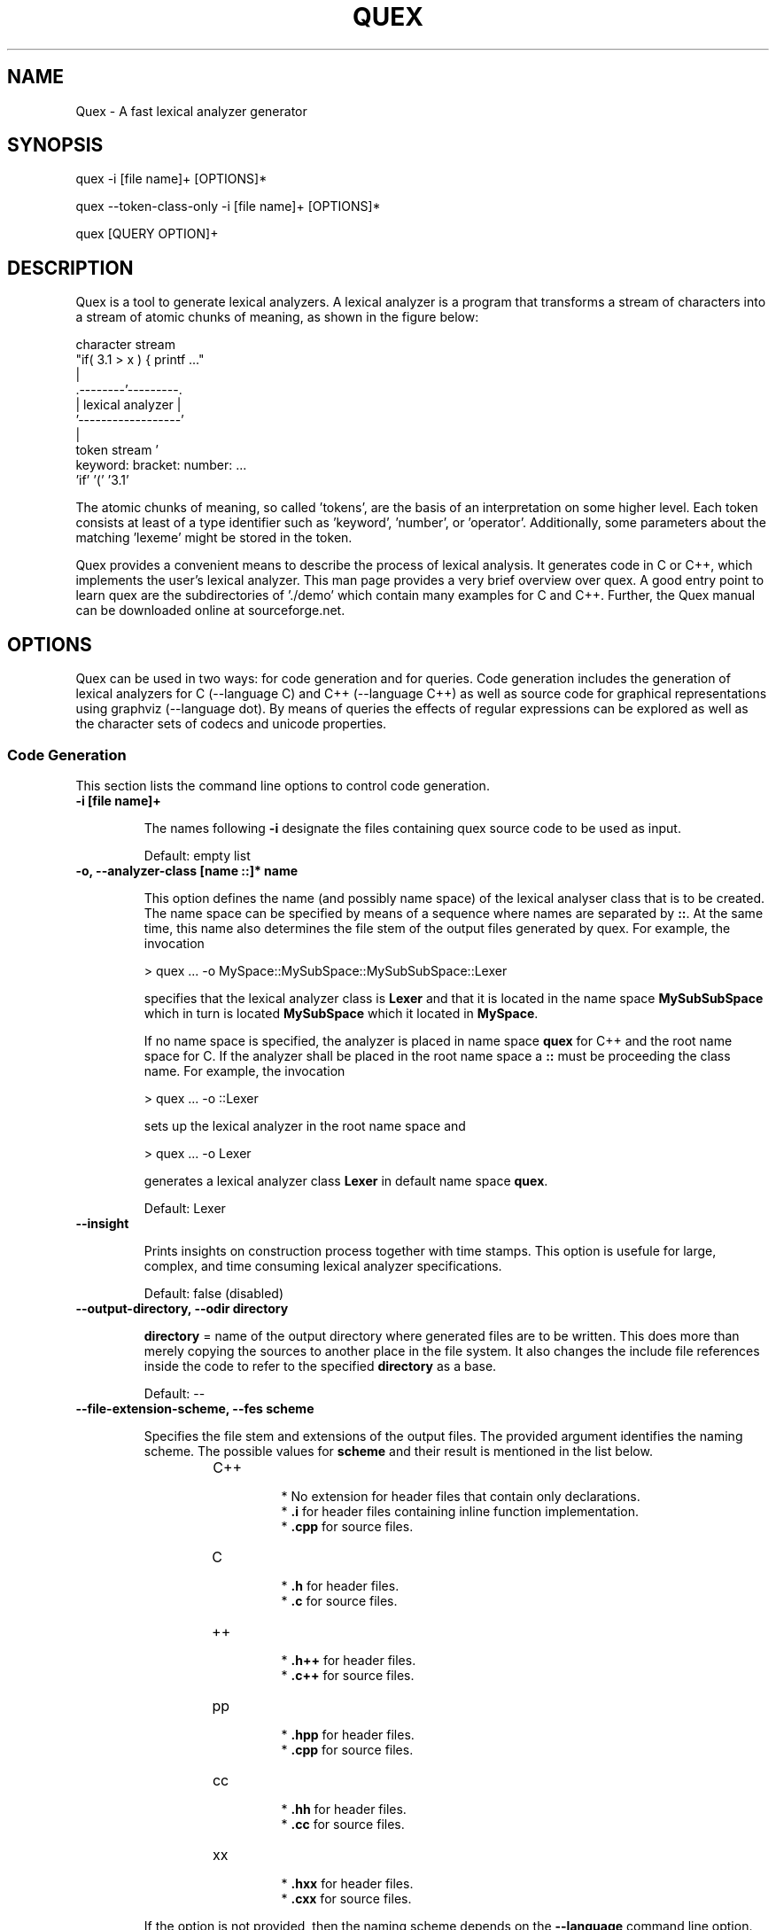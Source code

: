 .\" Manpage for quex.
.TH QUEX 1 "Quex 0.68.2" "User Commands"
.SH NAME
Quex \- A fast lexical analyzer generator
.SH SYNOPSIS
quex -i [file name]+ [OPTIONS]*

quex --token-class-only -i [file name]+ [OPTIONS]*

quex [QUERY OPTION]+

.SH DESCRIPTION

Quex is a tool to generate lexical analyzers. A lexical analyzer is a program that transforms a stream of characters into a stream of atomic chunks of meaning, as shown in the figure below:

.sv 0.5i
.nf
     character stream
                         "if( 3.1 > x ) { printf ..."   
                                     | 
                            .--------'---------.
                            | lexical analyzer |
                            '------------------'
                                     | 
     token stream                    ' 
                     keyword:  bracket:  number:   ...
                     'if'      '('       '3.1'       
.fi

The atomic chunks of meaning, so called 'tokens', are the basis of an interpretation on some higher level.  Each token consists at least of a type identifier such as 'keyword', 'number', or 'operator'. Additionally, some parameters about the matching 'lexeme' might be stored in the token.

Quex provides a convenient means to describe the process of lexical analysis. It generates code in C or C++, which implements the user's lexical analyzer.  This man page provides a very brief overview over quex. A good entry point to learn quex are the subdirectories of './demo' which contain many examples for C and C++. Further, the Quex manual can be downloaded online at sourceforge.net.

.SH OPTIONS

Quex can be used in two ways: for code generation and for queries. Code generation includes the generation of lexical analyzers for C (--language C) and C++ (--language C++) as well as source code for graphical representations using graphviz (--language dot). By means of queries the effects of regular expressions can be explored as well as the character sets of codecs and unicode properties.

.SS Code Generation

This section lists the command line options to control code generation. 

.TP
.BI "-i [file name]+"

.RS
The names following 
.B "-i"
designate the files containing quex source code to be used as input. 


.RE

\.RS
Default: empty list
.RE


.TP
.BI "-o, --analyzer-class [name ::]* name"

.RS
This option defines the name (and possibly name space) of the lexical analyser class that is to be created. The name space can be specified by means of a sequence where names are separated by 
.BR "::" .
At the same time, this name also determines the file stem of the output files generated by quex. For example, the invocation 


.nf

            > quex ... -o MySpace::MySubSpace::MySubSubSpace::Lexer



.fi
specifies that the lexical analyzer class is 
.B "Lexer"
and that it is located in the name space 
.B "MySubSubSpace"
which in turn is located 
.B "MySubSpace"
which it located in 
.BR "MySpace" .


If no name space is specified, the analyzer is placed in name space 
.B "quex"
for C++ and the root name space for C. If the analyzer shall be placed in the root name space a 
.B "::"
must be proceeding the class name. For example, the invocation 


.nf

            > quex ... -o ::Lexer



.fi
sets up the lexical analyzer in the root name space and 


.nf

            > quex ... -o Lexer



.fi
generates a lexical analyzer class 
.B "Lexer"
in default name space 
.BR "quex" .



.RE

\.RS
Default: Lexer
.RE


.TP
.BI "--insight "

.RS
Prints insights on construction process together with time stamps. This option is usefule for large, complex, and time consuming lexical analyzer specifications. 


.RE

\.RS
Default: false (disabled)
.RE


.TP
.BI "--output-directory, --odir directory"

.RS

.B "directory"
= name of the output directory where generated files are to be written. This does more than merely copying the sources to another place in the file system. It also changes the include file references inside the code to refer to the specified 
.B "directory"
as a base. 


.RE

\.RS
Default: --
.RE


.TP
.BI "--file-extension-scheme, --fes scheme"

.RS
Specifies the file stem and extensions of the output files. The provided argument identifies the naming scheme. The possible values for 
.B "scheme"
and their result is mentioned in the list below. 


.RS
.IP C++
.Bl -bullet
 * No extension for header files that contain only declarations. 
 * 
.B ".i"
for header files containing inline function implementation. 
 * 
.B ".cpp"
for source files. 

.El

.RE

.RS
.IP C
.Bl -bullet
 * 
.B ".h"
for header files. 
 * 
.B ".c"
for source files. 

.El

.RE

.RS
.IP ++
.Bl -bullet
 * 
.B ".h++"
for header files. 
 * 
.B ".c++"
for source files. 

.El

.RE

.RS
.IP pp
.Bl -bullet
 * 
.B ".hpp"
for header files. 
 * 
.B ".cpp"
for source files. 

.El

.RE

.RS
.IP cc
.Bl -bullet
 * 
.B ".hh"
for header files. 
 * 
.B ".cc"
for source files. 

.El

.RE

.RS
.IP xx
.Bl -bullet
 * 
.B ".hxx"
for header files. 
 * 
.B ".cxx"
for source files. 

.El

.RE
If the option is not provided, then the naming scheme depends on the 
.B "--language"
command line option. For 
.B "C"
there is currently no different naming scheme supported. 


.RE


.TP
.BI "--language, -l name"

.RS
Defines the programming language of the output. 
.B "name"
can be 


.Bl -bullet
 * 
.B "C"
for plain C code. 
 * 
.B "C++"
for C++ code. 
 * 
.B "dot"
for plotting information in graphviz format. 

.El

.RE

\.RS
Default: C++
.RE


.TP
.BI "--character-display hex|utf8"

.RS
Specifies how the character of the state transition are to be displayed when `--language dot` is used. 


.Bl -bullet
 * 
.B "hex"
displays the Unicode code point in hexadecimal notation. 
 * 
.B "utf8"
is specified the character will be displayed 'as is' in UTF8 notation. 

.El

.RE

\.RS
Default: utf8
.RE


.TP
.BI "--normalize "

.RS
If this option is set, the output of '--language dot' will be a normalized state machine. That is, the state numbers will start from zero. If this flag is not set, the state indices are the same as in the generated code. 


.RE

\.RS
Default: false (disabled)
.RE


.TP
.BI "--version-id string"

.RS

.B "string"
= arbitrary name of the version that was generated. This string is reported by the `version()` member function of the lexical analyser. 


.RE

\.RS
Default: 0.0.0-pre-release
.RE


.TP
.BI "--no-mode-transition-check "

.RS
Turns off the mode transition check and makes the engine a little faster. During development this option should not be used. But the final lexical analyzer should be created with this option set. 


.RE

\.RS
Default: true (not disabled)
.RE


.TP
.BI "--no-count-lines "

.RS
Lets quex generate an analyzer without internal line counting. 


.RE

\.RS
Default: true (not disabled)
.RE


.TP
.BI "--no-count-columns "

.RS
Lets quex generate an analyzer without internal column counting. 


.RE

\.RS
Default: true (not disabled)
.RE


For the support of derivation from the generated lexical analyzer class the following command line options can be used. 

.TP
.BI "--derived-class, --dc name"

.RS

.B "name"
= If specified, the name of the derived class that the user intends to provide (see section <<sec-formal-derivation>>). Note, specifying this option signalizes that the user wants to derive from the generated class. If this is not desired, this option, and the following, have to be left out. The name space of the derived analyzer class is specified analogously to the specification for `--analyzer-class`, as mentioned above. 


.RE


.TP
.BI "--derived-class-file file name"

.RS

.B "file-name"
= If specified, the name of the file where the derived class is defined. This option only makes sense in the context of option 
.BR "--derived-class" .



.RE


.TP
.BI "--token-id-prefix prefix"

.RS

.B "prefix"
= Name prefix to prepend to the name given in the token-id files. For example, if a token section contains the name 
.B "COMPLEX"
and the token-prefix is 
.B "TOKEN_PRE_"
then the token-id inside the code will be 
.BR "TOKEN_PRE_COMPLEX" .


The token prefix can contain name space delimiters, i.e. 
.BR "::" .
In the brief token senders the name space specifier can be left out. 


.RE

\.RS
Default: QUEX_TKN_
.RE


.TP
.BI "--token-queue-size number"

.RS
In conjunction with token passing policy 'queue', 
.B "number"
specifies the number of tokens in the token queue. This determines the maximum number of tokens that can be send without returning from the analyzer function. 


.RE

\.RS
Default: 64
.RE


.TP
.BI "--token-id-offset number"

.RS

.B "number"
= Number where the numeric values for the token ids start to count. Note, that this does not include the standard token ids for termination, uninitialized, and indentation error. 


.RE

\.RS
Default: 10000
.RE


Certain token ids are standard, in a sense that they are required for a functioning lexical analyzer. Namely they are 
.B "TERMINATION"
and 
.BR "UNINITIALIZED" .
The default values of those do not follow the token id offset, but are 0 and 1. If they need to be different, they must be defined in the 
.B "token { ... "
} section, e.g. 


.nf

        
            token {
                TERMINATION   = 10001;
                UNINITIALIZED = 10002;
                ...
            }



.fi
A file with token ids can be provided by the option 

.TP
.BI "--foreign-token-id-file file name [[begin-str] end-str]"

.RS

.B "file-name"
= Name of the file that contains an alternative definition of the numerical values for the token-ids. 

Note, that quex does not reflect on actual program code. It extracts the token ids by heuristic. The optional second and third arguments allow to restrict the region in the file to search for token ids. It starts searching from a line that contains 
.B "begin-str"
and stops at the first line containing 
.BR "end-str" .
For example 


.nf

            
                       > quex ... --foreign-token-id-file my_token_ids.hpp   \
                                                          yytokentype   '};' \
                                  --token-prefix          Bisonic::token::
                  



.fi
reads only the token ids from the enum in the code fragment 
.BR "yytokentype" .



.RE

\.RS
Default: empty list
.RE


.TP
.BI "--foreign-token-id-file-show "

.RS
If this option is specified, then Quex prints out the token ids which have been found in a foreign token id file. 


.RE

\.RS
Default: false (disabled)
.RE


The following options support the definition of a independently customized token class: 

.TP
.BI "--token-class-file file name"

.RS

.B "file name"
= Name of file that contains the definition of the token class. The setting provided here is possibly overwritten if the 
.B "token_type"
section defines a file name explicitly. 


.RE


.TP
.BI "--token-class, --tc [name ::]+ name"

.RS

.B "name"
is the name of the token class. Using '::'-separators it is possible to defined the exact name space as mentioned for the `--analyzer-class` command line option. 


.RE

\.RS
Default: Token
.RE


.TP
.BI "--token-class-support-take-text, --tcstt "

.RS
When specifying an external token class which provides the 'take_text' member function, this option needs to be given. 


.RE

\.RS
Default: false (disabled)
.RE


.TP
.BI "--token-class-support-repetition, --tcsr "

.RS
This option must be specified when specifying an external token class which provides the repetition count inside the token itself. 


.RE

\.RS
Default: false (disabled)
.RE


.TP
.BI "--token-id-type type name"

.RS

.B "type-name"
defines the type of the token id. This defines internally the macro 
.BR "QUEX_TYPE_TOKEN_ID" .
This macro is to be used when a customized token class is defined. The types of Standard C99 'stdint.h' are encouraged. 


.RE

\.RS
Default: uint32_t
.RE


.TP
.BI "--token-class-only, --tco "

.RS
When specified, quex only creates a token class. This token class differs from the normally generated token classes in that it may be shared between multiple lexical analyzers. 

When this option is specified, then the LexemeNull is implemented along with the token class. In this case all analyzers that use the token class, shall define 
.B "--lexeme-null-object"
according the token name space. 


.RE

\.RS
Default: false (disabled)
.RE


There may be cases where the characters used to indicate buffer limit needs to be redefined, because the default value appear in a pattern. For most encodings, such as ASCII and Unicode, the buffer limit codes do not intersect with valid used code points of characters. Theoretically however, the user may define buffer encodings that require a different definition of the limiting codes. The following option allows modification of the buffer limit code: 

.TP
.BI "--buffer-limit number"

.RS
Defines the value used to mark buffer borders. This should be a number that does not occur as an input character. 


.RE

\.RS
Default: 0
.RE


On several occasions quex produces code related to 'newline'. The coding of newline has two traditions: The Unix tradition which codes it plainly as 0x0A, and the DOS tradition which codes it as 0x0D followed by 0x0A. To be on the safe side by default, quex codes newline as an alternative of both. In case, that the DOS tradition is not relevant, some performance improvements might be achieved, if the '0x0D, 0x0A' is disabled. This can be done by the following flag. 

.TP
.BI "--no-DOS "

.RS
If specified, the DOS newline (0x0D, 0x0A) is not considered whenever newline is required. 


.RE

\.RS
Default: true (not disabled)
.RE


Input encodings other than ASCII or UTF32 (which map 1:1 to Unicode code points) can be used in two ways. Either on uses a converter that converts the file content into Unicode and the engine still runs on Unicode, or the engine itself is adapted to the require encoding. 

Currently quex-generated lexers can interact with GNU IConv and IBM's ICU library as input converters. Using one of those requires, of course, that the correspondent library is installed and available. On Unix systems, the iconv library is usually present. ICU is likely required to be installed but also freely available. Using input converters, such as IConv or ICU is a flexible solution. The converter can be adapted dynamically while the internal engine remains running on Unicode. Alternatively, the engine can run directly on a specific encoding, i.e. without a conversion to Unicode. This approach is less flexible, but may be faster. 

.TP
.BI "--encoding encoding name"

.RS
Specifies a encoding for the generated engine. The encoding name specifies the encoding of the internal analyzer engine. An engine generated for a specific encoding can only analyze input of this particular encoding. 

When 
.B "--encoding"
is specified the command line flag 
.B "-b"
or 
.B "--buffer-element-size"
does not represent the number of bytes per character, but *the number of bytes per code element*. The encoding UTF8, for example, is of dynamic length and its code elements are bytes, thus only 
.B "-b 1"
makes sense. UTF16 triggers on elements of two bytes, while the length of an encoding for a character varies. For UTF16, only 
.B "-b 2"
makes sense. 


.RE

\.RS
Default: unicode
.RE


.TP
.BI "--encoding-file file name"

.RS
By means of this option a freely customized encoding can be defined. The 
.B "file name"
determines at the same time the file where the encoding mapping is described and the encoding's name. The encoding's name is the directory-stripped and extension-less part of the given follower. Each line of such a file must consist of three numbers, that specify 'source interval begin', 'source interval length', and 'target interval end. Such a line specifies how a cohesive Unicode character range is mapped to the number range of the customized encoding. For example, the mapping for encoding iso8859-6 looks like the following. 


.nf

            
                                0x000 0xA1 0x00
                                0x0A4 0x1  0xA4
                                0x0AD 0x1  0xAD
                                0x60C 0x1  0xAC
                                0x61B 0x1  0xBB
                                0x61F 0x1  0xBF
                                0x621 0x1A 0xC1
                                0x640 0x13 0xE0
                



.fi
Here, the Unicode range from 0 to 0xA1 is mapped one to one from Unicode to the encoding. 0xA4 and 0xAD are also the same as in Unicode. The remaining lines describe how Unicode characters from the 0x600-er page are mapped inside the range somewhere from 0xAC to 0xFF. 

This option is only to be used, if quex does not support the encoding directly. The options 
.B "--encoding-info"
and 
.B "--encoding-for-language"
help to find out whether Quex directly supports a specific encoding. If a 
.B "--encoding-file"
is required, it is advisable to use 
.B "--encoding-file-info file-name.dat"
to see if the mapping is in fact as desired. 


.RE


.TP
.BI "--no-bad-lexatom-detection, --nbld "

.RS
If present, the encoding error detection is turned off. That also means, that the 'on_bad_lexatom' handler is never possibly be called. 


.RE

\.RS
Default: true (not disabled)
.RE


The buffer on which a generated analyzer runs is characterized by its size (macro QUEX_SETTING_BUFFER_SIZE), by its element's size, and their type. The latter two can be specified on the command line. 

In general, a buffer element contains what causes a state transition in the analyzer. In ASCII code, a state transition happens on one byte which contains a character. If converters are used, the internal buffer runs on plain Unicode. Here also, a character occupies a fixed number of bytes. The check mark in 4 byte Unicode is coded as as 0x00001327. It is treated as one chunk and causes a single state transition. 

If the internal engine runs on a specific encoding (
.B "--encoding"
) which is dynamic, e.g. UTF8, then state transitions happen on parts of a character. The check mark sign is coded in three bytes 0xE2, 0x9C, and 0x93. Each byte is read separately and causes a separate state transition. 

.TP
.BI "--buffer-element-size, -b, --bes 1, 2, 4, ..."

.RS
With this option the number of bytes is specified that a buffer element occupies. 

The size of a buffer element should be large enough so that it can carry the Unicode value of any character of the desired input coding space. When using Unicode, to be safe '-b 4' should be used except that it is inconceivable that any code point beyond 0xFFFF ever appears. In this case '-b 2' is enough. 

When using dynamic sized encodings, this option is better not used. The encodings define their chunks themselves. For example, UTF8 is built upon one byte chunks and UTF16 is built upon chunks of two bytes. 

If a character size different from one byte is used, the 
.B ".get_text()"
member of the token class does contain an array that particular type. This means, that 
.B ".text().c_str()"
does not result in a nicely printable UTF8 string. Use the member 
.B ".utf8_text()"
instead. 


.RE

\.RS
Default: -1
.RE


.TP
.BI "--buffer-element-type, --bet type name"

.RS
A flexible approach to specify the buffer element size and type is by specifying the name of the buffer element's type, which is the purpose of this option. Note, that there are some 'well-known' types such as 
.B "uint*_t"
(C99 Standard), 
.B "u*"
(Linux Kernel), 
.B "unsigned*"
(OSAL) where the 
.B "*"
stands for 8, 16, or 32. Quex can derive its size automatically. 

Quex tries to determine the size of the buffer element type. This size is important to determine the target encoding when converters are used. That is, if the size is 4 byte a different Unicode encoding is used then if it was 2 byte. If quex fails to determine the size of a buffer element from the given name of the buffer element type, then the Unicode encoding must be specified explicitly by '--converter-ucs-coding-name'. 

By default, the buffer element type is determined by the buffer element size. 


.RE


.TP
.BI "--endian little|big|<system>"

.RS
There are two types of byte ordering for integer number depending on the CPU. For creating a lexical analyzer engine on the same CPU type as quex runs then this option is not required, since quex finds this out by its own. If you create an engine for a different platform, you must know its byte ordering scheme, i.e. little endian or big endian, and specify it after 
.BR "--endian" .


According to the setting of this option one of the three macros is defined in the header files: 


.Bl -bullet
 * QUEX_OPTION_ENDIAN_SYSTEM 
 * QUEX_OPTION_ENDIAN_LITTLE 
 * QUEX_OPTION_ENDIAN_BIG 

.El
Those macros are of primary use for character code converters. The converters need to know what the analyser engines number representation is. However, the user might want to use them for his own special purposes (using 
.B "#ifdef QUEX_OPTION_ENDIAN_BIG ... #endif"
). 


.RE

\.RS
Default: <system>
.RE


The implementation of customized converters is supported by the following options. 

.TP
.BI "--converter-ucs-coding-name, --cucn name"

.RS
Determines what string is passed to the converter so that it converters a encoding into Unicode. In general, this is not necessary. But, if a unknown user defined type is specified via '--buffer-element-type' then this option must be specified. 

By default it is defined based on the buffer element type. 


.RE


.TP
.BI "--converter-only, --co "

.RS
Only generates lexeme converter code for converters towards UTF8, UTF16, and UTF32. Additionally, converters are provided towards 'char', and 'wchar_t'. A converter to 'pretty_char' translates signal characters into ASCII strings. 

This options requires '--buffer-element-type' and '--encoding'. 


.RE

\.RS
Default: false (disabled)
.RE


.TP
.BI "--converter-source-name, --csn string"

.RS
By default, converter generation uses the name of the source encoding as source name as prefix in function names. With this option the function name prefix can be given explicitly. 


.RE


Template and Path Compression ore methods to combine multiple states into one 'mega state'. The mega state combines in itself the common actions of the states that it represents. The result is a massive reduction in code size. The compression can be controlled with the following command line options: 

.TP
.BI "--template-compression "

.RS
If this option is set, then template compression is activated. 


.RE

\.RS
Default: false (disabled)
.RE


.TP
.BI "--template-compression-uniform "

.RS
This flag enables template compression. In contrast to the previous flag it compresses such states into a template state which are uniform. Uniform means, that the states do not differ with respect to the actions performed at their entry. In some cases this might result in smaller code size and faster execution speed. 


.RE

\.RS
Default: false (disabled)
.RE


.TP
.BI "--template-compression-min-gain number"

.RS
The number following this option specifies the template compression coefficient. It indicates the relative cost of routing to a target state compared to a simple 'goto' statement. The optimal value, with respect to code size and speed, may vary from processor platform to processor platform, and from compiler to compiler. 


.RE

\.RS
Default: 0
.RE


.TP
.BI "--path-compression "

.RS
This flag activates path compression. By default, it compresses any sequence of states that can be lined up as a 'path'. 


.RE

\.RS
Default: false (disabled)
.RE


.TP
.BI "--path-compression-uniform "

.RS
Same as uniform template compression, only for path compression. 


.RE

\.RS
Default: false (disabled)
.RE


.TP
.BI "--path-termination number"

.RS
Path compression requires a 'pathwalker' to determine quickly the end of a path. For this, each path internally ends with a signal character, the 'path termination code'. It must be different from the buffer limit code in order to avoid ambiguities. 

Modification of the 'path termination code' makes only sense if the input stream to be analyzed contains the default value. 


.RE

\.RS
Default: 1
.RE


The following options control the output of comment which is added to the generated code: 

.TP
.BI "--comment-state-machine "

.RS
With this option set a comment is generated that shows all state transitions of the analyzer in a comment at the begin of the analyzer function. The format follows the scheme presented in the following example 


.nf

            
                        /* BEGIN: STATE MACHINE
                         ...
                         * 02353(A, S) <- (117, 398, A, S)
                         *       <no epsilon>
                         * 02369(A, S) <- (394, 1354, A, S), (384, 1329)
                         *       == '=' ==> 02400
                         *       <no epsilon>
                         ...
                         * END: STATE MACHINE
                         */
                



.fi
It means that state 2369 is an acceptance state (flag 'A') and it should store the input position ('S'), if no backtrack elimination is applied. It originates from pattern '394' which is also an acceptance state and '384'. It transits to state 2400 on the incidence of a '=' character. 


.RE

\.RS
Default: false (disabled)
.RE


.TP
.BI "--comment-transitions "

.RS
Adds to each transition in a transition map information about the characters which trigger the transition, e.g. in a transition segment implemented in a C-switch case construct 


.nf

            
                       ...
                       case 0x67:
                       case 0x68: goto _2292;/* ['g', 'h'] */
                       case 0x69: goto _2295;/* 'i' */
                       case 0x6A:
                       case 0x6B: goto _2292;/* ['j', 'k'] */
                       case 0x6C: goto _2302;/* 'l' */
                       case 0x6D:
                       ...
                



.fi
The output of the characters happens in UTF8 format. 


.RE

\.RS
Default: false (disabled)
.RE


.TP
.BI "--comment-mode-patterns "

.RS
If this option is set a comment is printed that shows what pattern is present in a mode and from what mode it is inherited. The comment follows the following scheme: 


.nf

            
                       /* BEGIN: MODE PATTERNS
                        ...
                        * MODE: PROGRAM
                        *
                        *     PATTERN-ACTION PAIRS:
                        *       (117) ALL:     [
                ]
                        *       (119) CALC_OP: "+"|"-"|"*"|"/"
                        *       (121) PROGRAM: "//"
                        ...
                        * END: MODE PATTERNS
                        */
                



.fi
This means, that there is a mode 
.BR "PROGRAM" .
The first three pattern are related to the terminal states '117', '119', and '121'. The white space pattern of 117 was inherited from mode `ALL`. The math operator pattern was inherited from mode 
.B "CALC_OP"
and the comment start pattern "//" was implemented in 
.B "PROGRAM"
itself. 


.RE

\.RS
Default: false (disabled)
.RE


The comment output is framed by 
.B "BEGIN:"
and 
.B "END:"
markers. These markers facilitate the extraction of the comment information for further processing. For example, the Unix command 'awk' can be used to extract what appears in between 
.B "BEGIN:"
and 
.B "END:"
the following way: 


.nf

        
           awk 'BEGIN {w=0} /BEGIN:/ {w=1;} // {if(w) print;} /END:/ {w=0;}' MyLexer.c



.fi
When using multiple lexical analyzers it can be helpful to get precise information about all related name spaces. Such short reports on the standard output are triggered by the following option. 

.TP
.BI "--show-name-spaces, --sns "

.RS
If specified short information about the name space of the analyzer and the token are printed on the console. 


.RE

\.RS
Default: false (disabled)
.RE


.SS Errors and Warnings

When the analyzer behaves unexpectedly, it may make sense to ponder over low-priority patterns outrunning high-priority patterns. The following flag supports these considerations. 

.TP
.BI "--warning-on-outrun, --woo "

.RS
When specified, each mode is investigated whether there are patterns of lower priority that potentially outrun patterns of higher priority. This may happen due to longer length of the matching lower priority pattern. 


.RE

\.RS
Default: false (disabled)
.RE


Some warnings, notes, or error messages might not be interesting or even be disturbing. For such cases, quex provides an interface to prevent messages on the standard output. 

.TP
.BI "--suppress, -s [integer]+"

.RS
By this option, errors, warnings, and notes may be suppressed. The option is followed by a list of integers--each integer represents a suppressed message. 


.RE

\.RS
Default: empty list
.RE


The following enumerates suppress codes together with their associated messages. 


.RS
.IP 0
Warning if quex cannot find an included file while diving into a 'foreign token id file'. 


.RE

.RS
.IP 1
A token class file (
.B "--token-class-file"
) may contain a section with extra command line arguments which are reported in a note. 


.RE

.RS
.IP 2
Error check on dominated patterns, i.e. patterns that may never match due to higher precedence patterns which cover a super set of lexemes. 


.RE

.RS
.IP 3
Error check on special patterns (skipper, indentation, etc.) whether they are the same. 


.RE

.RS
.IP 4
Warning or error on 'outrun' of special patterns due to lexeme length. Attention: To allow this opens the door to very confusing situations. For example, a comment skipper on "/*" may not trigger because a lower precedence pattern matches on "/**" which is longer and therefore wins. 


.RE

.RS
.IP 5
Detect whether higher precedence patterns match on a subset of lexemes that a special pattern (skipper, indentation, etc.) matches. Attention: Allowing such behavior may cause confusing situations. If this is allowed a pattern may win against a skipper, for example. It is the expectation, though, that a skipper shall skip --which it cannot if such scenarios are allowed. 


.RE

.RS
.IP 6
Warning if no token queue is used while some functionality might not work properly. 


.RE

.RS
.IP 7
Warning if token ids are used without being explicitly defined. 


.RE

.RS
.IP 8
Warning if a token id is mentioned as a 'repeated token' but has not been defined. 


.RE

.RS
.IP 9
Warning if a prefix-less token name starts with the token prefix. 


.RE

.RS
.IP 10
Warning if there is no 'on_bad_lexatom' handler while a encoding different from Unicode is used. 


.RE

.RS
.IP 11
Warning a counter setup is defined without specifying a newline behavior. 


.RE

.RS
.IP 12
Warning if a counter setup is defined without an 
.B "\else"
section. 


.RE

.RS
.IP 13
Warning if a default newline is used upon missing newline definition in a counter definition section. 


.RE

.RS
.IP 14
Same as 13, except with hexadecimal '0D'. 


.RE

.RS
.IP 15
Warning if a token type has no 'take_text' member function. It means, that the token type has no interface to automatically accept a lexeme or an accumulated string. 


.RE

.RS
.IP 16
Warning if there is a string accumulator while '--suppress 15' has been used. 


.RE
.SS Queries

The former command line options influenced the procedure of code generation. The options to solely query quex are listed in this section. First of all the two traditional options for help and version information are 

.TP
.BI "--help, -h "

.RS
Reports some help about the usage of quex on the console. 


.RE

\.RS
Default: false (disabled)
.RE


.TP
.BI "--version, -v "

.RS
Prints information on the version of quex. 


.RE

\.RS
Default: false (disabled)
.RE


The following options allow to query on character sets and the result of regular expressions. 

.TP
.BI "--encoding-info, --ei name"

.RS
Displays the characters that are covered by the given encoding's name. If the name is omitted, a list of all supported encodings is printed. 


.RE


.TP
.BI "--encoding-list, --el "

.RS
Displays all character encodings that can be implemented directly in the analyzer state machine without using a converter. Additionally, the encodings 'utf8' and 'utf16' are always supported. 


.RE

\.RS
Default: false (disabled)
.RE


.TP
.BI "--encoding-info-file, --eif file name"

.RS
Displays the characters that are covered by the encoding provided in the given file. This makes sense in conjunction with 
.B "--encoding-file"
where customized encodings can be defined. 


.RE


.TP
.BI "--encoding-for-language, --eil language"

.RS
Displays the encodings that quex supports for the given human language. If the language argument is omitted, all available languages are listed. 


.RE


.TP
.BI "--property, --pr property"

.RS
Displays information about the specified Unicode property. The 
.B "property"
can also be a property alias. If 
.B "property"
is not specified, then brief information about all available Unicode properties is displayed. 


.RE

\.RS
Default: empty string
.RE


.TP
.BI "--set-by-property, --sbpr setting"

.RS
Displays the set of characters for the specified Unicode property setting. For query on binary properties only the name is required. All other properties require a term of the form 
.BR "name=value" .



.RE


.TP
.BI "--property-match, --prm wildcard-expression"

.RS
Displays property settings that match the given wildcard expression. This helps to find correct identifiers in the large list of Unicode settings. For example, the wildcard-expression 
.B "Name=*LATIN*"
gives all settings of property 
.B "Name"
that contain the string 
.BR "LATIN" .



.RE


.TP
.BI "--set-by-expression, --sbe regular expression"

.RS
Displays the resulting character set for the given regular expression. Larger character set expressions that are specified in 
.B "[: ... :]"
brackets. 


.RE


.TP
.BI "--numeric, --num "

.RS
If this option is specified the numeric character codes are displayed rather then the characters. 


.RE

\.RS
Default: false (disabled)
.RE


.TP
.BI "--intervals, --itv "

.RS
If this option is set, adjacent characters are displayed as intervals, i.e. in terms of begin and end of domains of adjacent character codes. This provides a concise display. 


.RE

\.RS
Default: false (disabled)
.RE


.TP
.BI "--names "

.RS
If this option is given, resulting characters are displayed by their (lengthy) Unicode name. 


.RE

\.RS
Default: false (disabled)
.RE




.SH FILES

Input files to quex best end with a '.qx' extension. They may contain lexical analyzer mode descriptions, pattern definition sections, token class descriptions, token id descriptions, and other sections that influence code generation. The most significant section types are described below.

.SS Mode Description

A quex-generated lexical analyzer does anything it does in a mode. Modes have a name by which they are referred. For a mode the following things can be specified: For a mode the following things can be specified:

.RS
.B (i) Pattern-action pairs.

.B (ii) Event handlers, such as 'on end of stream'.

.B (iii) Options, counter specifications, skippers, and indentation handlers.

.B (iv) inheritance relationships to other modes.

.RE

A pattern-action-pair tells what action has to happen when the input stream matches a pattern. Usually, it simply sends a token. However, the actions are only restricted by the language for which code is generated. Modes also may contain specifications on events. For example the 'on_entry' handler specifies what is to be done if the mode is entered. 'on_failure' specifies what happens if no pattern matches.

At the beginning of a mode a list of mode options can be specified. These options define skipping of characters and character ranges, column and line number counting behavior, indentation based lexical analyzis definitions, etc.

The following describes a mode that may identify numbers and identifiers.

.nf
    mode BASE : 
      <skip:       [ \\t\\n] > 
      <skip_range: "/*" "*/> 
    {
        on_entry         { printf("Enter: from %s\\n", FromMode->name); }
        on_exit          { printf("Exit:  to   %s\\n", ToMode->name); }
        on_end_of_stream => QUEX_TKN_TERMINATION(LexemeNull);
        [a-z]+           => QUEX_TKN_IDENTIFIER(Lexeme);
        [0-9]+           => QUEX_TKN_NUMBER(Lexeme);
    }
.fi
   
The above mode defines three event handlers. 'on_entry' is executed whenever the mode 'BASE' is entered, 'on_exit' is executed upon exit, an 'on_end_of_stream' is executed if no more content can be read from the input stream. The pattern '[a-z]+' matches a sequences of letters. When it matches the token 'QUEX_TKN_IDENTIFIER' is sent. The 'Lexeme' contains the string that matched the pattern. Similarily, the regular expression [0-9]+ matches a sequence of numbers. Its occurrence triggers the sending of a 'QUEX_TKN_NUMBER' token.

The '<skip: [ \\t\\n]>' in the option list lets the mode skip over and sequence that starts with space, tabulator, or newline. The '<skip_range: "/*" "*/">' option lets the mode ignore anything from '/*' to '*/'.

Modes can be related to each other by inheritance relationships. If a mode is derived from another mode it inherits all options, event handlers, and pattern action pairs. A mode 'DERIVED' may be defined as being derived from 'BASE' the following way:

.nf
    mode DERIVED : BASE {
        + => QUEX_TKN_OP_PLUS;
        - => QUEX_TKN_OP_MINUS;
        * => QUEX_TKN_OP_MULTIPLY;
        / => QUEX_TKN_OP_DIVIDE;
    }
.fi

Here, the mode 'DERIVED' triggers on numbers and identifiers, as their pattern actions pairs are inherited from 'BASE'. Additionally, is triggers on the binary operators plus, minus, multiplication, and division.

When more then one mode is defined, the start mode must be explicitly specified by an assignment to 'start' (outside any 
mode definition), i.e.

.nf
    start = DERIVED;
.fi

defines 'DERIVED' as the start mode for lexical analysis. The transition from one mode to another may be initiated by a 'GOTO' statement. The statement 'GOSUB' behaves like 'GOTO' but remembers from where it came from. The target mode may call 'GOUP' to go back to the mode from where it was entered. Such behavior comes handy, for example, with a string parsing mode that is used in two different environments. A string in quotes in a MATH mode may mean a comment, in a STATEMENT mode, it may mean a character string. Both modes may transit to the STRING mode using GOSUB. Once the string mode is done, it calls GOUP and returns into the mode where it came from--be it MATH or STATEMENT. This example in quex-code looks like the following

.nf  
    mode MATH {
        ...
        "     => GOSUB(STRING, QUEX_TKN_STRING_OPEN);
        ...
    }
    mode STATEMENT {
        ...
        "     => GOSUB(STRING, QUEX_TKN_STRING_OPEN);
        ...
    }
    mode STRING {
        ...
        "\\\\" => QUEX_TKN_BACKSLASH;
        "    => GOUP(QUEX_TKN_STRING_CLOSE);
        ...
    }
.fi

.SS Pattern Definition Sections

Regular expressions may be associated with names in pattern definition sections. Names which are defined there can be expanded to regular expressions using curly brackets. Using definitions facilitates the specification of complex expressions and to brea them  down into smaller elements. Example:

.nf
    define {
        ARABIC         [: intersection(\\P{Block=Arabic},  [\\X0-\\XFFFF]) :]
        ARABIC_DIGIT   [: intersection({ARABIC}, \\G{Nd}, [\\X660-\\X6D0]) :]
        ARABIC_NUMBER  ({ARABIC_DIGIT}+".")?{ARABIC_DIGIT}+
    }
.fi

In the example above, arabic numbers are defined based on Unicode properties. First, the codeset for ARABIC is defined as the set of arabic letters below 0xFFFF. Then, arabic digits are defined as those numbers from Unicode that intersect with that range. With the digits being described, an ARABIC_NUMBER can then be defined as a sequence of digits with a possible dot in between.


.SS Token Section

A token section defines names and possible the values of token identifiers. Token identifiers may be generated automatically, or the user may specify their numeric values explicity. The 'token' section contains a list of token names separated by ';'. If a token name is followed by a '=' and a numeric value, this particular value is associated with the token id.

.nf
    token {
        TERMINATION   = 0b0000.0000;
        UNINITIALIZED = 0b1000.0000;
        DIV           = 0b0000.0001;
        MULTIPLY      = 0b0001.0001;
        PLUS          = 0b0011.0001;
        MINUS         = 0b0100.0001;
    }
.fi

In the above example, the lowest bit would allow to distinguish between operator tokens and others. The token's name in the token section appears in real code with the token prefix. So, with the default token prefix 'QUEX_TKN_' the 'DIV' token identifier appears in code as 'QUEX_TKN_DIV'.

.SS Token Class Description

Quex generates a default token class (C++) or token struct (C). In case, that this is not sufficient, it supports the generation of token types. For this, the internals of a token class may be described briefly in a 'token_type' section. Example:

.nf
    token_type {
       inheritable;
       name = europa::deutschland::baden_wuertemberg::ispringen::MeinToken;
       distinct {
           my_name  :  std::string;
           numbers  :  std::vector<int>;
       }
       union {
           { 
              number       : float;
              index        : short;
           }
           { 
              x            : int16_t;
              y            : int16_t;
           }
           stream_position : uint32_t;
           token_id        : uint16_t;
       }
       constructor {
           /* How a token is constructed. */
       }
       destructor {
           /* How a token is destructed. */
       }
       take_text {
           /* How it takes a lexeme. */
       }
       copy {
           /* How it is copied. */
       }
    }
.fi

.SS Number Format

Numbers in quex are specified similar to numeric literals in the C programming language. That is, no prefix means that the number is specified in decimal. The prefixes for other number systems are
.B 0x
for hexadecimal,
.B 0o
for octal, 
.B 0b
for binary, 
.B 0r
for roman, and
.B 0n
for Napier (positional location) numbers.

.SH SEE ALSO

The web project page at quex.org, or quex.sf.net provides futher information and documentation.
    
.SH ENVIRONMENT VARIABLES

The environment variable QUEX_PATH must point to the place where quex is installed.
    
.SH BUGS
See defect log at: https://sourceforge.net/p/quex/bugs/  

.SH AUTHOR
Frank-Rene Schaefer (fschaef@user.sourceforge.net)
